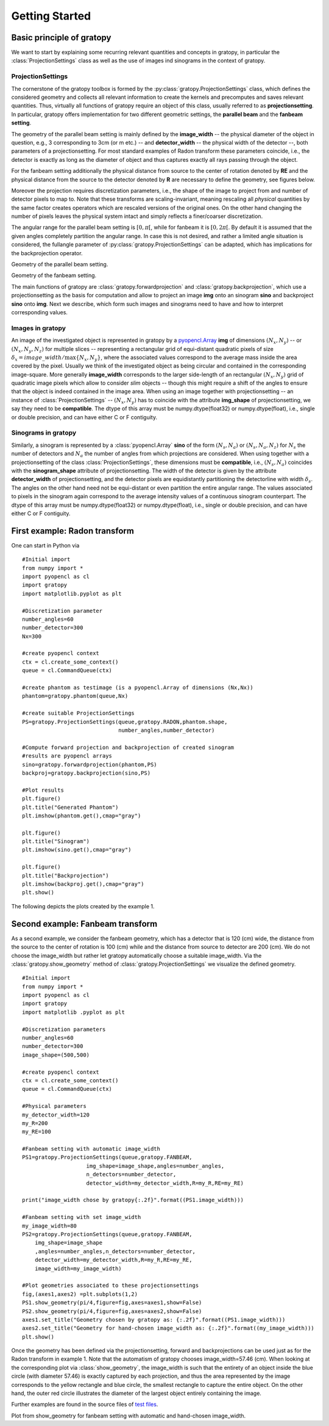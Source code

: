 Getting Started
****************

Basic principle of gratopy 
===============================

We want to start by explaining some recurring relevant quantities and concepts in gratopy, in particular the :class:`ProjectionSettings` class as well as the use of images ind sinograms in the context of gratopy.

ProjectionSettings
-------------------

The cornerstone of the gratopy toolbox is formed by the :py:class:`gratopy.ProjectionSettings` class, which defines the considered geometry and collects all relevant 
information to create the kernels and precomputes and saves
relevant quantities. Thus, virtually all functions of gratopy require an object of this class, usually referred to as **projectionsetting**. 
In particular, gratopy offers implementation for two different geometric settings, the **parallel beam** and the **fanbeam setting**. 

The geometry of the parallel beam setting is mainly defined by the **image_width** -- the physical diameter of the object in question, e.g., 3 corresponding to 3cm (or m etc.) -- and **detector_width** -- the physical width of the detector --,
both parameters of a projectionsetting. For most standard examples of Radon transform these parameters coincide, i.e., the detector is exactly as long as the diameter of object and thus captures exactly all rays passing through the object. 

For the fanbeam setting additionally the physical distance from source to the center of rotation denoted by **RE** and the physical distance from the source to the detector denoted by **R** are necessary to define 
the geometry, see figures below. 

Moreover the projection requires discretization parameters, i.e., the shape of the image to project from and number of detector pixels to map to. Note that these transforms are scaling-invariant,
meaning rescaling all *physical* quantities by the same factor creates operators which are rescaled versions of the original ones. On the other hand changing the number of pixels leaves the 
physical system intact and simply reflects a finer/coarser discretization.

The angular range for the parallel beam setting is :math:`[0,\pi[`, while for fanbeam it is :math:`[0,2\pi[`. 
By default it is assumed that the given angles completely partition the angular range. In case this is not desired, and rather a limited angle situation
is considered, the fullangle parameter of :py:class:`gratopy.ProjectionSettings` can be adapted, which has implications for the backprojection operator.



.. image:: grafics/Radon-1.png
    :width: 5000
    :alt: Depiction of parallel beam geometry
    
Geometry of the parallel beam setting.

	
.. image:: grafics/Fanbeam-1.png
    :width: 5000
    :alt: Depiction of fan beam geometry
    
Geometry of the fanbeam setting.


The main functions of gratopy are  :class:`gratopy.forwardprojection` and :class:`gratopy.backprojection`, which use a projectionsetting as the basis for computation and allow to project 
an image **img** onto an sinogram **sino** and backproject **sino** onto **img**. Next we describe, which form such images and sinograms need to have and how to interpret corresponding values.

 
Images in gratopy
-------------------

An image of the investigated object is represented in gratopy by a `pyopencl.Array  <https://documen.tician.de/pyopencl/array.html>`_ **img** of dimensions :math:`(N_x,N_y)`   
-- or :math:`(N_x,N_y,N_z)` for multiple slices -- representing a rectangular grid of equi-distant quadratic pixels of size :math:`\delta_x=image\_width/\max\{N_x,N_y\}`,
where the associated values correspond to the average mass inside the area covered by the pixel. Usually we think of the investigated object as being circular and contained in the corresponding
image-square. More generally **image_width** corresponds to the larger side-length of an rectangular :math:`(N_x,N_y)` grid  of quadratic image pixels   which allow to consider *slim* objects -- 
though this might require a shift of the angles to ensure that the object is indeed contained in the image area.  
When using an image together with projectionsetting -- an instance of :class:`ProjectionSettings` --  :math:`(N_x,N_y)` has to coincide with the attribute **img_shape** of projectionsetting, we say they need to be **compatible**. The  dtype
of this array must be numpy.dtype(float32) or numpy.dtype(float), i.e., single or double precision, and can have either C or F contiguity. 
 
Sinograms in gratopy
------------------------

Similarly, a sinogram  is represented by a :class:`pyopencl.Array`  **sino** of the form :math:`(N_s,N_a)` or :math:`(N_s,N_a,N_z)` for :math:`N_s` the number of detectors and :math:`N_a` the number of angles from which projections are considered. 
When using together with a projectionsetting  of the class :class:`ProjectionSettings`, these dimensions must be **compatible**, i.e., :math:`(N_s,N_a)` coincides with the  **sinogram_shape** attribute of projectionsetting. 
The width of the detector is given by the attribute **detector_width** of projectionsetting, and the detector pixels are equidistantly partitioning the detectorline with width 
:math:`\delta_s`. The angles on the other hand need not be equi-distant or even partition the entire angular range. The values associated to pixels in the sinogram again correspond to the average
intensity values of a continuous sinogram counterpart. The dtype of this array must be numpy.dtype(float32) or numpy.dtype(float), i.e., single or double precision, and can have either C or F contiguity.
 






First example: Radon transform
===============================

One can start in Python via
::

    #Initial import
    from numpy import *
    import pyopencl as cl
    import gratopy
    import matplotlib.pyplot as plt
    
    #Discretization parameter
    number_angles=60
    number_detector=300
    Nx=300

    #create pyopencl context
    ctx = cl.create_some_context()
    queue = cl.CommandQueue(ctx)
	
    #create phantom as testimage (is a pyopencl.Array of dimensions (Nx,Nx))
    phantom=gratopy.phantom(queue,Nx)
	
    #create suitable ProjectionSettings
    PS=gratopy.ProjectionSettings(queue,gratopy.RADON,phantom.shape,
                                  number_angles,number_detector)
		
    #Compute forward projection and backprojection of created sinogram
    #results are pyopencl arrays	
    sino=gratopy.forwardprojection(phantom,PS)
    backproj=gratopy.backprojection(sino,PS)

    #Plot results
    plt.figure()
    plt.title("Generated Phantom")
    plt.imshow(phantom.get(),cmap="gray")
    
    plt.figure()
    plt.title("Sinogram")
    plt.imshow(sino.get(),cmap="gray")

    plt.figure()
    plt.title("Backprojection")
    plt.imshow(backproj.get(),cmap="gray")
    plt.show()

The following depicts the plots created by the example 1.

.. image:: grafics/Phantom.png
    :width: 5000

.. image:: grafics/Sinogram.png
    :width: 5000
    
.. image:: grafics/Backprojection.png
    :width: 5000


Second example: Fanbeam transform
=================================
As a second example, we consider the fanbeam geometry, which has a detector that is 120 (cm) wide, the distance from the source to the center of rotation is 100 (cm)
while and the distance from source to detector are 200 (cm). We do not choose the image_width but rather let gratopy automatically choose a suitable image_width. Via the :class:`gratopy.show_geometry` method of  :class:`gratopy.ProjectionSettings` we visualize the defined geometry.
::

    #Initial import
    from numpy import *
    import pyopencl as cl
    import gratopy
    import matplotlib .pyplot as plt
    
    #Discretization parameters
    number_angles=60
    number_detector=300
    image_shape=(500,500)
	
    #create pyopencl context
    ctx = cl.create_some_context()
    queue = cl.CommandQueue(ctx)

    #Physical parameters
    my_detector_width=120
    my_R=200
    my_RE=100
	
    #Fanbeam setting with automatic image_width
    PS1=gratopy.ProjectionSettings(queue,gratopy.FANBEAM,
			img_shape=image_shape,angles=number_angles,
			n_detectors=number_detector, 
                        detector_width=my_detector_width,R=my_R,RE=my_RE)
    
    print("image_width chose by gratopy{:.2f}".format((PS1.image_width)))

    #Fanbeam setting with set image_width
    my_image_width=80    
    PS2=gratopy.ProjectionSettings(queue,gratopy.FANBEAM,
        img_shape=image_shape
        ,angles=number_angles,n_detectors=number_detector, 
        detector_width=my_detector_width,R=my_R,RE=my_RE,
        image_width=my_image_width)

    #Plot geometries associated to these projectionsettings
    fig,(axes1,axes2) =plt.subplots(1,2)
    PS1.show_geometry(pi/4,figure=fig,axes=axes1,show=False)
    PS2.show_geometry(pi/4,figure=fig,axes=axes2,show=False)
    axes1.set_title("Geometry chosen by gratopy as: {:.2f}".format((PS1.image_width)))
    axes2.set_title("Geometry for hand-chosen image_width as: {:.2f}".format((my_image_width)))
    plt.show()
    
Once the geometry has been defined via the projectionsetting, forward and backprojections can be used just as for the Radon transform in example 1.
Note that the automatism of gratopy chooses image_width=57.46 (cm). When looking at the corresponding plot via :class:`show_geometry`, the image_width is such that the entirety of an object inside 
the blue circle (with diameter 57.46) is exactly captured by each projection, and thus the area represented by the image corresponds to the yellow rectangle and blue circle, the smallest rectangle to capture the entire object. On the other hand, the outer red circle illustrates the diameter of the largest object entirely containing the image.


Further examples are found in the source files of `test files <test_examples.html>`_. 

.. image:: grafics/Figure_1.png
    :width: 5000
    :align: center

Plot from show_geometry for fanbeam setting with automatic and hand-chosen image_width.


